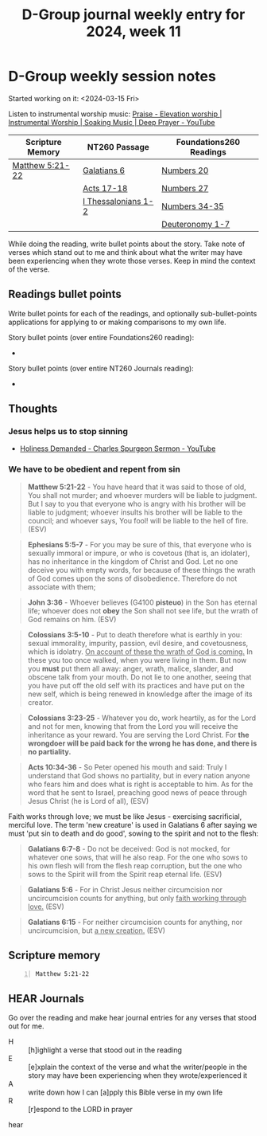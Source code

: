 #+TITLE: D-Group journal weekly entry for 2024, week 11

* D-Group weekly session notes
Started working on it: <2024-03-15 Fri>

Listen to instrumental worship music:
[[https://www.youtube.com/watch?v=atM1QICvvtI][Praise - Elevation worship | Instrumental Worship | Soaking Music | Deep Prayer - YouTube]]

| Scripture Memory | NT260 Passage       | Foundations260 Readings |
|------------------+---------------------+-------------------------|
| [[sh:bible-read-passage nasb Matthew 5:21-22 ][Matthew 5:21-22]]  | [[sh:bible-study-passage nasb Galatians 6 ][Galatians 6]]         | [[sh:bible-study-passage nasb Numbers 20 ][Numbers 20]]              |
|                  | [[sh:bible-study-passage nasb Acts 17-18 ][Acts 17-18]]          | [[sh:bible-study-passage nasb Numbers 27 ][Numbers 27]]              |
|                  | [[sh:bible-study-passage nasb I Thessalonians 1-2 ][I Thessalonians 1-2]] | [[sh:bible-study-passage nasb Numbers 34-35 ][Numbers 34-35]]           |
|                  |                     | [[sh:bible-study-passage nasb Deuteronomy 1-7 ][Deuteronomy 1-7]]         |

While doing the reading, write bullet points about the story.
Take note of verses which stand out to me and think about what
the writer may have been experiencing when they wrote those verses.
Keep in mind the context of the verse.

** Readings bullet points
Write bullet points for each of the readings, and optionally sub-bullet-points applications for applying to or making comparisons to my own life.

Story bullet points (over entire Foundations260 reading):
- 

Story bullet points (over entire NT260 Journals reading):
- 

** Thoughts
*** Jesus helps us to stop sinning
- [[https://youtu.be/S8rmiZRzqfg?t=2670][Holiness Demanded - Charles Spurgeon Sermon - YouTube]]

*** We have to be obedient and repent from sin
#+BEGIN_QUOTE
  *Matthew 5:21-22* - You have heard that it was said to those of old, You shall not murder; and whoever murders will be liable to judgment. But I say to you that everyone who is angry with his brother will be liable to judgment; whoever insults his brother will be liable to the council; and whoever says, You fool! will be liable to the hell of fire. (ESV)
#+END_QUOTE

#+BEGIN_QUOTE
  *Ephesians 5:5-7* - For you may be sure of this, that everyone who is sexually immoral or impure, or who is covetous (that is, an idolater), has no inheritance in the kingdom of Christ and God. Let no one deceive you with empty words, for because of these things the wrath of God comes upon the sons of disobedience. Therefore do not associate with them;
#+END_QUOTE

#+BEGIN_QUOTE
  *John 3:36* - Whoever believes (G4100 *pisteuo*) in the Son has eternal life; whoever does not *obey* the Son shall not see life, but the wrath of God remains on him. (ESV)
#+END_QUOTE

#+BEGIN_QUOTE
  *Colossians 3:5-10* - Put to death therefore what is earthly in you: sexual immorality, impurity, passion, evil desire, and covetousness, which is idolatry. _On account of these the wrath of God is coming._ In these you too once walked, when you were living in them. But now you *must* put them all away: anger, wrath, malice, slander, and obscene talk from your mouth. Do not lie to one another, seeing that you have put off the old self with its practices and have put on the new self, which is being renewed in knowledge after the image of its creator.
#+END_QUOTE

#+BEGIN_QUOTE
  *Colossians 3:23-25* - Whatever you do, work heartily, as for the Lord and not for men, knowing that from the Lord you will receive the inheritance as your reward. You are serving the Lord Christ. For *the wrongdoer will be paid back for the wrong he has done, and there is no partiality.*
#+END_QUOTE

#+BEGIN_QUOTE
  *Acts 10:34-36* - So Peter opened his mouth and said: Truly I understand that God shows no partiality, but in every nation anyone who fears him and does what is right is acceptable to him. As for the word that he sent to Israel, preaching good news of peace through Jesus Christ (he is Lord of all), (ESV)
#+END_QUOTE

Faith works through love; we must be like Jesus - exercising sacrificial, merciful love. The term 'new creature' is used in Galatians 6 after saying we must 'put sin to death and do good', sowing to the spirit and not to the flesh:

#+BEGIN_QUOTE
  *Galatians 6:7-8* - Do not be deceived: God is not mocked, for whatever one sows, that will he also reap. For the one who sows to his own flesh will from the flesh reap corruption, but the one who sows to the Spirit will from the Spirit reap eternal life. (ESV)
#+END_QUOTE

#+BEGIN_QUOTE
  *Galatians 5:6* - For in Christ Jesus neither circumcision nor uncircumcision counts for anything, but only _faith working through love._ (ESV)
#+END_QUOTE

#+BEGIN_QUOTE
  *Galatians 6:15* - For neither circumcision counts for anything, nor uncircumcision, but _a new creation._ (ESV)
#+END_QUOTE

** Scripture memory
#+BEGIN_SRC bash -n :i bash :f "bible-show-verses -m NASB -pp" :async :results verbatim code :lang text
  Matthew 5:21-22
#+END_SRC

#+RESULTS:
#+begin_src text
Matthew 5:21
‾‾‾‾‾‾‾‾‾‾‾‾
“You have heard that the ancients were told,
‘You shall not commit murder’ and ‘Whoever
commits murder shall be liable to the court.’

Matthew 5:22
‾‾‾‾‾‾‾‾‾‾‾‾
But I say to you that everyone who is angry with
his brother shall be guilty before the court; and
whoever says to his brother, ‘You
good-for-nothing,’ shall be guilty before the
supreme court; and whoever says, ‘You fool,’
shall be guilty enough to go into the fiery hell.

(NASB)
#+end_src

** HEAR Journals
Go over the reading and make hear journal entries for any verses
that stood out for me.

+ H :: [h]ighlight a verse that stood out in the reading
+ E :: [e]xplain the context of the verse and what the writer/people in the story may have been experiencing when they wrote/experienced it
+ A :: write down how I can [a]pply this Bible verse in my own life
+ R :: [r]espond to the LORD in prayer

hear
